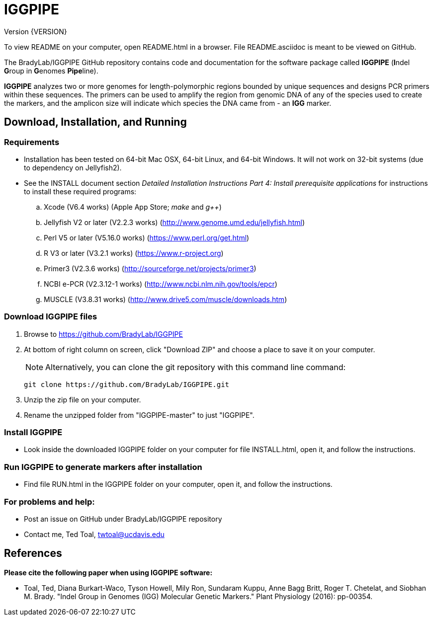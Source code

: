IGGPIPE
=======
Version {VERSION}

To view README on your computer, open README.html in a browser.  File
README.asciidoc is meant to be viewed on GitHub.

The BradyLab/IGGPIPE GitHub repository contains code and documentation for the
software package called *IGGPIPE* (**I**ndel **G**roup in **G**enomes **Pipe**line).

*IGGPIPE* analyzes two or more genomes
for length-polymorphic regions bounded by unique sequences and designs PCR
primers within these sequences. The primers can be used to amplify the region
from genomic DNA of any of the species used to create the markers, and the
amplicon size will indicate which species the DNA came from - an *IGG* marker.

Download, Installation, and Running
-----------------------------------

*Requirements*
~~~~~~~~~~~~~~
* Installation has been tested on 64-bit Mac OSX, 64-bit Linux, and 64-bit Windows.
It will not work on 32-bit systems (due to dependency on Jellyfish2).
* See the INSTALL document section 'Detailed Installation Instructions Part 4:
Install prerequisite applications' for instructions to install these required
programs:
+
--
.. Xcode (V6.4 works) (Apple App Store; 'make' and 'g++')
.. Jellyfish V2 or later (V2.2.3 works) (http://www.genome.umd.edu/jellyfish.html)
.. Perl V5 or later (V5.16.0 works) (https://www.perl.org/get.html)
.. R V3 or later (V3.2.1 works) (https://www.r-project.org)
.. Primer3 (V2.3.6 works) (http://sourceforge.net/projects/primer3)
.. NCBI e-PCR (V2.3.12-1 works) (http://www.ncbi.nlm.nih.gov/tools/epcr)
.. MUSCLE (V3.8.31 works) (http://www.drive5.com/muscle/downloads.htm)
--

*Download IGGPIPE files*
~~~~~~~~~~~~~~~~~~~~~~~~
. Browse to https://github.com/BradyLab/IGGPIPE
. At bottom of right column on screen, click "Download ZIP" and choose a place to
save it on your computer.
+
--
NOTE: Alternatively, you can clone the git repository with this command line command:

  git clone https://github.com/BradyLab/IGGPIPE.git
--
. Unzip the zip file on your computer.
. Rename the unzipped folder from "IGGPIPE-master" to just "IGGPIPE".

*Install IGGPIPE*
~~~~~~~~~~~~~~~~~
* Look inside the downloaded IGGPIPE folder on your computer for file
INSTALL.html, open it, and follow the instructions.

*Run IGGPIPE to generate markers after installation*
~~~~~~~~~~~~~~~~~~~~~~~~~~~~~~~~~~~~~~~~~~~~~~~~~~~~
* Find file RUN.html in the IGGPIPE folder on your computer, open
it, and follow the instructions.

*For problems and help:*
~~~~~~~~~~~~~~~~~~~~~~~~
* Post an issue on GitHub under BradyLab/IGGPIPE repository
* Contact me, Ted Toal, twtoal@ucdavis.edu

References
----------

.*Please cite the following paper when using IGGPIPE software:*

[bibliography]
- Toal, Ted, Diana Burkart-Waco, Tyson Howell, Mily Ron, Sundaram Kuppu, Anne Bagg
Britt, Roger T. Chetelat, and Siobhan M. Brady.
"Indel Group in Genomes (IGG) Molecular Genetic Markers."
Plant Physiology (2016): pp-00354.
